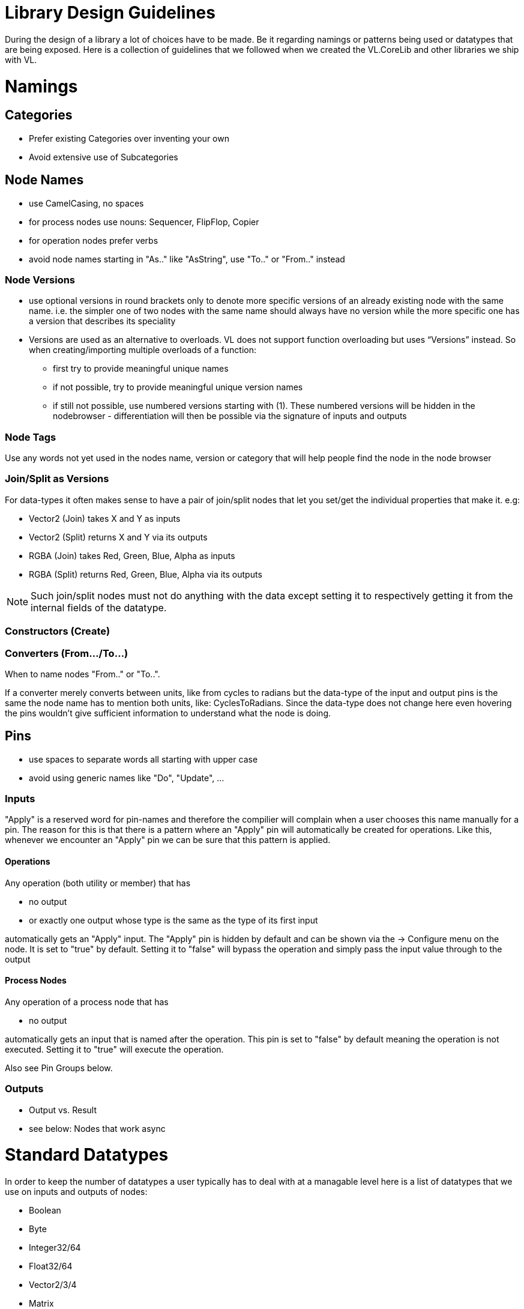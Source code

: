 = Library Design Guidelines

During the design of a library a lot of choices have to be made. Be it regarding namings or patterns being used or datatypes that are being exposed. Here is a collection of guidelines that we followed when we created the VL.CoreLib and other libraries we ship with VL. 

= Namings
== Categories

* Prefer existing Categories over inventing your own
* Avoid extensive use of Subcategories 

== Node Names
* use CamelCasing, no spaces
* for process nodes use nouns: Sequencer, FlipFlop, Copier
* for operation nodes prefer verbs

* avoid node names starting in "As.." like "AsString", use "To.." or "From.." instead

=== Node Versions
* use optional versions in round brackets only to denote more specific versions of an already existing node with the same name. i.e. the simpler one of two nodes with the same name should always have no version while the more specific one has a version that describes its speciality
* Versions are used as an alternative to overloads.
VL does not support function overloading but uses “Versions” instead. So when creating/importing multiple overloads of a function:
** first try to provide meaningful unique names
** if not possible, try to provide meaningful unique version names
** if still not possible, use numbered versions starting with (1). These numbered versions will be hidden in the nodebrowser - differentiation will then be possible via the signature of inputs and outputs

=== Node Tags
Use any words not yet used in the nodes name, version or category that will help people find the node in the node browser

=== Join/Split as Versions
For data-types it often makes sense to have a pair of join/split nodes that let you set/get the individual properties that make it. e.g:

* Vector2 (Join) takes X and Y as inputs
* Vector2 (Split) returns X and Y via its outputs
* RGBA (Join) takes Red, Green, Blue, Alpha as inputs
* RGBA (Split) returns Red, Green, Blue, Alpha via its outputs

[NOTE]
Such join/split nodes must not do anything with the data except setting it to respectively getting it from the internal fields of the datatype.

=== Constructors (Create)


=== Converters (From.../To...)
When to name nodes "From.." or "To..".

If a converter merely converts between units, like from cycles to radians but the data-type of the input and output pins is the same the node name has to mention both units, like: CyclesToRadians. Since the data-type does not change here even hovering the pins wouldn't give sufficient information to understand what the node is doing.

== Pins
* use spaces to separate words all starting with upper case
* avoid using generic names like "Do", "Update", ...

=== Inputs
"Apply" is a reserved word for pin-names and therefore the compilier will complain when a user chooses this name manually for a pin. The reason for this is that there is  a pattern where an "Apply" pin will automatically be created for operations. Like this, whenever we encounter an "Apply" pin we can be sure that this pattern is applied.

==== Operations
Any operation (both utility or member) that has 

* no output 
* or exactly one output whose type is the same as the 
type of its first input

automatically gets an "Apply" input. The "Apply" pin is hidden by default and can be shown via the -> Configure menu on the node. It is set to "true" by default. Setting it to "false" will bypass the operation and simply pass the input value through to the output

==== Process Nodes
Any operation of a process node that has

* no output

automatically gets an input that is named after the operation. This pin is set to "false" by default meaning the operation is not executed. Setting it to "true" will execute the operation.

Also see Pin Groups below.

=== Outputs
* Output vs. Result
* see below: Nodes that work async

= Standard Datatypes
In order to keep the number of datatypes a user typically has to deal with at a managable level here is a list of datatypes that we use on inputs and outputs of nodes:

* Boolean
* Byte
* Integer32/64
* Float32/64
* Vector2/3/4
* Matrix
* Char
* String
* Path
* Spread<T>

Note that in the implementation of a node you can of course use any datatype you want. 

= Standard Units
* Color Components (red, green, blue, alpha, hue, saturation, lightness) range from 0 to 1
* Angles are specified in cycles (a range from 0 to 1 counter clock-wise)

= Patterns
== Dynamic Pin Counts
Nodes like the "Cons" or the "+" can have their input count set on demand by the user. Pressing kbd:[Ctrl + +] or kbd:[Ctrl + +] with such a selected node will add/remove inputs accordingly. 

Any operation that has exactly two inputs and one output whose type is the same as the first input gets this functionality automatically.

== Adaptive Nodes
how to create an adaptive

* definition
* implementation

== Process Nodes
=== Reset Inputs
Reset always takes precedence over other inputs (is lowest in process explorer)
∘ eg: FlipFlop

== Nodes that operate async
* typical outputs
** In Progress
** On Completed
** Success
** Error

== Exception Handling
Still to be defined (see internal issue #1511):

* simply throw errors as they occur
* test input ranges to prevent errors (e.g clamp or wrap incoming values to a save range,...). optionally report overflow via an Overflow (Bool) output
* return Default if operation fails and report Success
* use try/catch and report errors via a set of standard pins: Success (Bang), Error (Bang) and Error Message (String) 

== Observables
If you are dealing with asynchronous datasources - async await, task, events - always hand them to your users as Observables. You might, for example, use Observable.FromEventPattern....

== Resource Providers
Libraries that make use of unmanaged code often require to make use of the Dispose functionality in C#. There are multiple ways to approach this issue. If you are importing a library, your users should not have to worry about disposing objects, you should take care of that in the wrapper...

== Restore Methods
When importing types with generic type parameters, you need to write restore methods for them.

== Default Values
Define default values for imported types in the TypeImporter or via the property “IsDefault” in the Node attribute. This is desirable to avoid NULL values in a patch. If you know what you’re doing, you can still have a type without default value and handle NULL values in a patch correctly.

The node marked as default must not have a side-effect. This may not always be possible/make sense, then we’ll still have to deal with null

== Immutability
Mark types as immutable in the TypeImporter or via the property “IsImmutable” in the Node attribute, if applicable. .NET does not yet have an understanding of immutability, we therefore need to tell VL which things are immutable.

= Nugets
Don't reference your own nuget in any .vl documents that contribute to a nuget other than: demo, test and help patches

[NOTE]
When using a .vlimport file for a managed .dll beware that there can only be one such file per .dll! Thus if you need to import any type from e.g. the mscorelib.dll that needs to be added to the VL.CoreLib project.

== Demo Patches
still to be defined: in what form to provide demo patches

== Tests
still to be defined: in what form to provide tests (patches, code,..) that can be run automated

== Help Patches
still to be defined: in what form to provide help patches